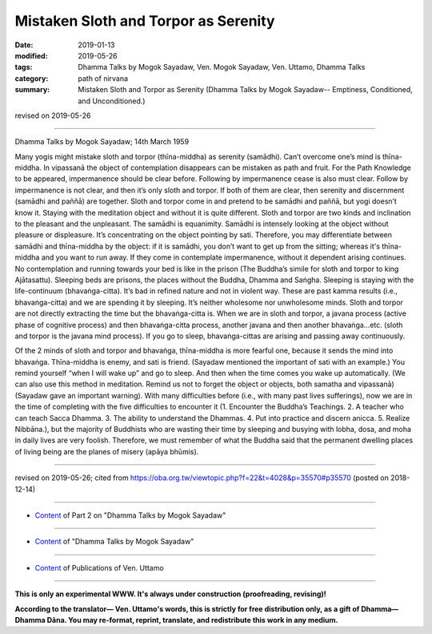 ==========================================
Mistaken Sloth and Torpor as Serenity
==========================================

:date: 2019-01-13
:modified: 2019-05-26
:tags: Dhamma Talks by Mogok Sayadaw, Ven. Mogok Sayadaw, Ven. Uttamo, Dhamma Talks
:category: path of nirvana
:summary: Mistaken Sloth and Torpor as Serenity (Dhamma Talks by Mogok Sayadaw-- Emptiness, Conditioned, and Unconditioned.)

revised on 2019-05-26

------

Dhamma Talks by Mogok Sayadaw; 14th March 1959

Many yogis might mistake sloth and torpor (thīna-middha) as serenity (samādhi). Can’t overcome one’s mind is thīna-middha. In vipassanā the object of contemplation disappears can be mistaken as path and fruit. For the Path Knowledge to be appeared, impermanence should be clear before. Following by impermanence cease is also must clear. Follow by impermanence is not clear, and then it’s only sloth and torpor. If both of them are clear, then serenity and discernment (samādhi and paññā) are together. Sloth and torpor come in and pretend to be samādhi and paññā, but yogi doesn’t know it. Staying with the meditation object and without it is quite different. Sloth and torpor are two kinds and inclination to the pleasant and the unpleasant. The samādhi is equanimity. Samādhi is intensely looking at the object without pleasure or displeasure. It’s concentrating on the object pointing by sati. Therefore, you may differentiate between samādhi and thīna-middha by the object: if it is samādhi, you don’t want to get up from the sitting; whereas it's thīna-middha and you want to run away. If they come in contemplate impermanence, without it dependent arising continues. No contemplation and running towards your bed is like in the prison (The Buddha’s simile for sloth and torpor to king Ajātasattu). Sleeping beds are prisons, the places without the Buddha, Dhamma and Saṅgha. Sleeping is staying with the life-continuum (bhavaṅga-citta). It’s bad in refined nature and not in violent way. These are past kamma results (i.e., bhavaṅga-citta) and we are spending it by sleeping. It’s neither wholesome nor unwholesome minds. Sloth and torpor are not directly extracting the time but the bhavaṅga-citta is. When we are in sloth and torpor, a javana process (active phase of cognitive process) and then bhavaṅga-citta process, another javana and then another bhavaṅga…etc. (sloth and torpor is the javana mind process). If you go to sleep, bhavaṅga-cittas are arising and passing away continuously. 

Of the 2 minds of sloth and torpor and bhavaṅga, thīna-middha is more fearful one, because it sends the mind into bhavaṅga. Thīna-middha is enemy, and sati is friend. (Sayadaw mentioned the important of sati with an example.) You remind yourself “when I will wake up” and go to sleep. And then when the time comes you wake up automatically. (We can also use this method in meditation. Remind us not to forget the object or objects, both samatha and vipassanā) (Sayadaw gave an important warning). With many difficulties before (i.e., with many past lives sufferings), now we are in the time of completing with the five difficulties to encounter it (1. Encounter the Buddha’s Teachings. 2. A teacher who can teach Sacca Dhamma. 3. The ability to understand the Dhammas. 4. Put into practice and discern anicca. 5. Realize Nibbāna.), but the majority of Buddhists who are wasting their time by sleeping and busying with lobha, dosa, and moha in daily lives are very foolish. Therefore, we must remember of what the Buddha said that the permanent dwelling places of living being are the planes of misery (apāya bhūmis).

------

revised on 2019-05-26; cited from https://oba.org.tw/viewtopic.php?f=22&t=4028&p=35570#p35570 (posted on 2018-12-14)

------

- `Content <{filename}pt02-content-of-part02%zh.rst>`__ of Part 2 on "Dhamma Talks by Mogok Sayadaw"

------

- `Content <{filename}content-of-dhamma-talks-by-mogok-sayadaw%zh.rst>`__ of "Dhamma Talks by Mogok Sayadaw"

------

- `Content <{filename}../publication-of-ven-uttamo%zh.rst>`__ of Publications of Ven. Uttamo

------

**This is only an experimental WWW. It's always under construction (proofreading, revising)!**

**According to the translator— Ven. Uttamo's words, this is strictly for free distribution only, as a gift of Dhamma—Dhamma Dāna. You may re-format, reprint, translate, and redistribute this work in any medium.**

..
  05-26 rev. proofread by bhante
  04-21 rev. & add: Content of Publications of Ven. Uttamo; Content of Part 2 on "Dhamma Talks by Mogok Sayadaw"
        del: https://mogokdhammatalks.blog/
  2019-01-11  create rst; post on 01-13